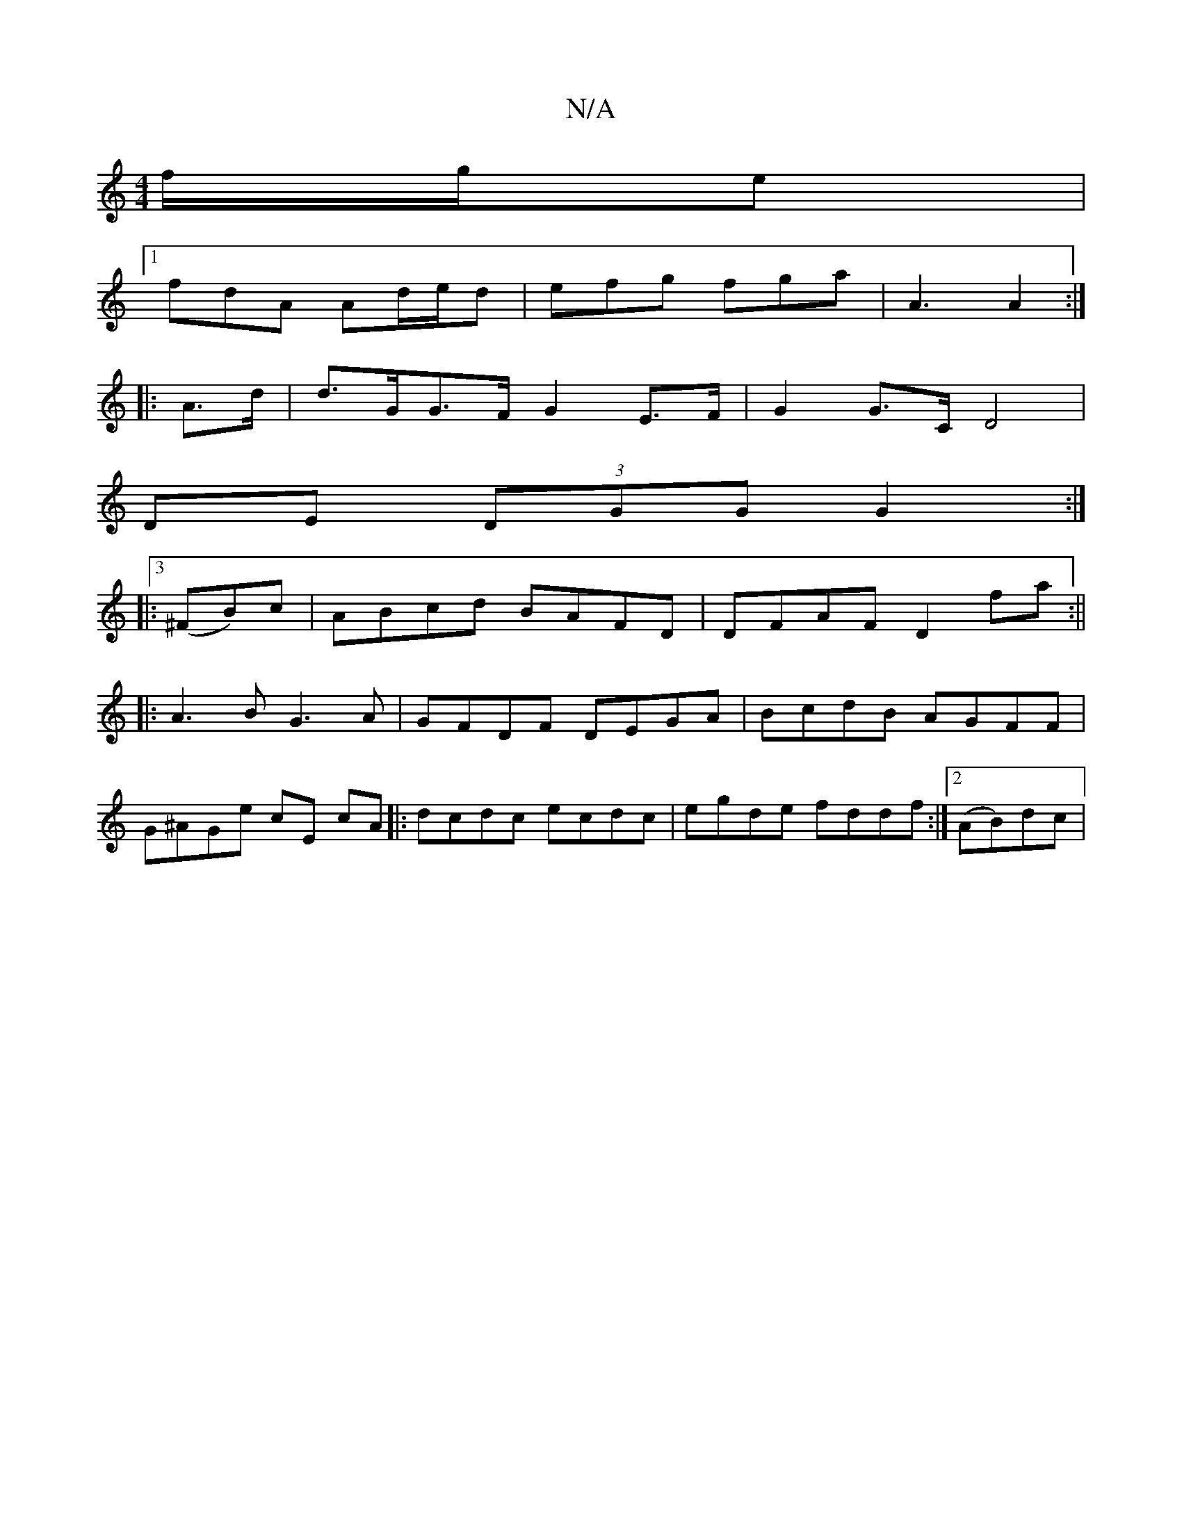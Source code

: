 X:1
T:N/A
M:4/4
R:N/A
K:Cmajor
 f/2g/e |
[1 fdA Ad/e/d|efg fga|A3 A2:|
|:A>d |d>GG>F G2 E>F | G2 G>C D4 |
DE (3DGG G2 :|
|:3 (^FB)c|ABcd BAFD|DFAF D2 fa:||
|:A3B G3A|GFDF DEGA|BcdB AGFF|
G^AGe cE cA|:dcdc ecdc|egde fddf:|2 (AB)dc |